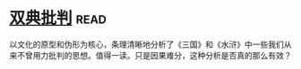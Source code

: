 * [[https://book.douban.com/subject/4892891/][双典批判]]:read:
以文化的原型和伪形为核心，条理清晰地分析了《三国》和《水浒》中一些我们从来不曾用力批判的思想。值得一读。只是因果难分，这种分析是否真的那么有效？
